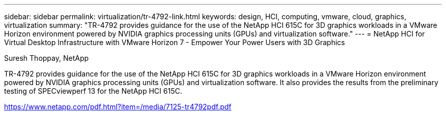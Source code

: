 ---
sidebar: sidebar
permalink: virtualization/tr-4792-link.html
keywords: design, HCI, computing, vmware, cloud, graphics, virtualization
summary: "TR-4792 provides guidance for the use of the NetApp HCI 615C for 3D graphics workloads in a VMware Horizon environment powered by NVIDIA graphics processing units (GPUs) and virtualization software."
---
= NetApp HCI for Virtual Desktop Infrastructure with VMware Horizon 7 - Empower Your Power Users with 3D Graphics

:hardbreaks:
:nofooter:
:icons: font
:linkattrs:
:imagesdir: ./../media/

Suresh Thoppay, NetApp

TR-4792 provides guidance for the use of the NetApp HCI 615C for 3D graphics workloads in a VMware Horizon environment powered by NVIDIA graphics processing units (GPUs) and virtualization software. It also provides the results from the preliminary testing of SPECviewperf 13 for the NetApp HCI 615C.

link:https://www.netapp.com/pdf.html?item=/media/7125-tr4792pdf.pdf[https://www.netapp.com/pdf.html?item=/media/7125-tr4792pdf.pdf^] 